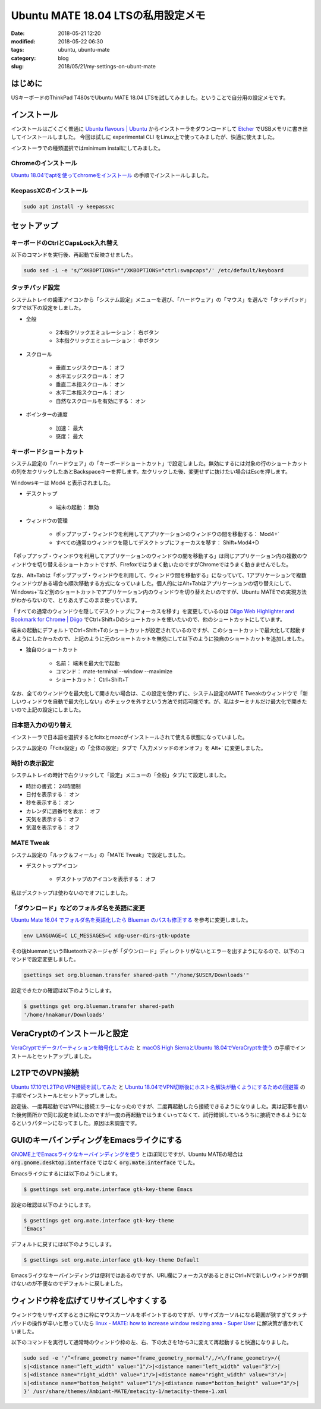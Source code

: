 Ubuntu MATE 18.04 LTSの私用設定メモ
###################################

:date: 2018-05-21 12:20
:modified: 2018-05-22 06:30
:tags: ubuntu, ubuntu-mate
:category: blog
:slug: 2018/05/21/my-settings-on-ubunt-mate

はじめに
========

USキーボードのThinkPad T480sでUbuntu MATE 18.04 LTSを試してみました。ということで自分用の設定メモです。

インストール
============

インストールはごくごく普通に
`Ubuntu flavours | Ubuntu <https://www.ubuntu.com/download/flavours>`_
からインストーラをダウンロードして `Etcher <https://etcher.io/>`_ でUSBメモリに書き出してインストールしました。
今回は試しに experimental CLI をLinux上で使ってみましたが、快適に使えました。

インストーラでの種類選択ではminimum installにしてみました。

Chromeのインストール
--------------------

`Ubuntu 18.04でaptを使ってchromeをインストール </blog/2018/05/04/install-chrome-using-apt-on-ubuntu-18.04/>`_ の手順でインストールしました。

KeepassXCのインストール
-----------------------

.. code-block:: console

        sudo apt install -y keepassxc


セットアップ
============

キーボードのCtrlとCapsLock入れ替え
----------------------------------

以下のコマンドを実行後、再起動で反映させました。

.. code-block:: console

        sudo sed -i -e 's/^XKBOPTIONS=""/XKBOPTIONS="ctrl:swapcaps"/' /etc/default/keyboard

タッチパッド設定
----------------

システムトレイの歯車アイコンから「システム設定」メニューを選び、「ハードウェア」の「マウス」を選んで「タッチパッド」タブで以下の設定をしました。

* 全般

    * 2本指クリックエミュレーション： 右ボタン
    * 3本指クリックエミュレーション： 中ボタン

* スクロール

    * 垂直エッジスクロール： オフ
    * 水平エッジスクロール： オフ
    * 垂直二本指スクロール： オン
    * 水平二本指スクロール： オン
    * 自然なスクロールを有効にする： オン

* ポインターの速度

    * 加速： 最大
    * 感度： 最大

キーボードショートカット
------------------------

システム設定の「ハードウェア」の「キーボードショートカット」で設定しました。無効にするには対象の行のショートカットの列を左クリックしたあとBackspaceキーを押します。左クリックした後、変更せずに抜けたい場合はEscを押します。

Windowsキーは Mod4 と表示されました。

* デスクトップ

    * 端末の起動： 無効

* ウィンドウの管理

    * ポップアップ・ウィンドウを利用してアプリケーションのウィンドウの間を移動する： Mod4+`
    * すべての通常のウィンドウを隠してデスクトップにフォーカスを移す： Shift+Mod4+D

「ポップアップ・ウィンドウを利用してアプリケーションのウィンドウの間を移動する」は同じアプリケーション内の複数のウィンドウを切り替えるショートカットですが、Firefoxではうまく動いたのですがChromeではうまく動きませんでした。

なお、Alt+Tabは「ポップアップ・ウィンドウを利用して、ウィンドウ間を移動する」になっていて、1アプリケーションで複数ウィンドウがある場合も順次移動する方式になっていました。個人的にはAlt+Tabはアプリケーションの切り替えにして、Windows+`など別のショートカットでアプリケーション内のウィンドウを切り替えたいのですが、Ubuntu MATEでの実現方法がわからないので、とりあえずこのまま使っています。

「すべての通常のウィンドウを隠してデスクトップにフォーカスを移す」を変更しているのは `Diigo Web Highlighter and Bookmark for Chrome | Diigo <https://www.diigo.com/tools/chrome_extension>`_ でCtrl+Shift+Dのショートカットを使いたいので、他のショートカットにしています。

端末の起動にデフォルトでCtrl+Shift+Tのショートカットが設定されているのですが、このショートカットで最大化して起動するようにしたかったので、上記のように元のショートカットを無効にして以下のように独自のショートカットを追加しました。

* 独自のショートカット

    * 名前： 端末を最大化で起動
    * コマンド： mate-terminal --window --maximize
    * ショートカット： Ctrl+Shift+T

なお、全てのウィンドウを最大化して開きたい場合は、この設定を使わずに、システム設定のMATE Tweakのウィンドウで「新しいウィンドウを自動で最大化しない」のチェックを外すという方法で対応可能です。が、私はターミナルだけ最大化で開きたいので上記の設定にしました。

日本語入力の切り替え
--------------------

インストーラで日本語を選択するとfcitxとmozcがインストールされて使える状態になっていました。

システム設定の「Fcitx設定」の「全体の設定」タブで「入力メソッドのオンオフ」を Alt+` に変更しました。

時計の表示設定
--------------

システムトレイの時計で右クリックして「設定」メニューの「全般」タブにて設定しました。

* 時計の書式： 24時間制
* 日付を表示する： オン
* 秒を表示する： オン
* カレンダに週番号を表示： オフ
* 天気を表示する： オフ
* 気温を表示する： オフ


MATE Tweak
----------

システム設定の「ルック＆フィール」の「MATE Tweak」で設定しました。

* デスクトップアイコン

    * デスクトップのアイコンを表示する： オフ 

私はデスクトップは使わないのでオフにしました。


「ダウンロード」などのフォルダ名を英語に変更
--------------------------------------------

`Ubuntu Mate 16.04 でフォルダ名を英語化したら Blueman のパスも修正する <https://rseiub.com/ubuntu-mate-folder-blueman-error>`_ を参考に変更しました。

.. code-block:: console

        env LANGUAGE=C LC_MESSAGES=C xdg-user-dirs-gtk-update

その後bluemanというBluetoothマネージャが「ダウンロード」ディレクトリがないとエラーを出すようになるので、以下のコマンドで設定変更しました。

.. code-block:: console

        gsettings set org.blueman.transfer shared-path "'/home/$USER/Downloads'"

設定できたかの確認は以下のようにします。

.. code-block:: console

        $ gsettings get org.blueman.transfer shared-path
        '/home/hnakamur/Downloads'

VeraCryptのインストールと設定
=============================

`VeraCryptでデータパーティションを暗号化してみた </blog/2018/04/22/use-VeraCrypt-for-data-partition/>`_ と 
`macOS High SierraとUbuntu 18.04でVeraCryptを使う </blog/2018/05/02/use-veracrypt-on-mac-os-high-sierra-and-ubuntu-18.04/>`_
の手順でインストールとセットアップしました。


L2TPでのVPN接続
===============

`Ubuntu 17.10でL2TPのVPN接続を試してみた </blog/2018/03/31/l2tp-vpn-on-ubuntu-17.10/>`_
と
`Ubuntu 18.04でVPN切断後にホスト名解決が動くようにするための回避策 </blog/2018/05/06/workaround-to-get-dns-working-after-vpn-disconnection-on-ubuntu-18.04/>`_ の手順でインストールとセットアップしました。

設定後、一度再起動ではVPNに接続エラーになったのですが、二度再起動したら接続できるようになりました。実は記事を書いた後何箇所かで同じ設定を試したのですが一度の再起動ではうまくいってなくて、試行錯誤しているうちに接続できるようになるというパターンになってました。原因は未調査です。

GUIのキーバインディングをEmacsライクにする
==========================================

`GNOME上でEmacsライクなキーバインディングを使う <http://127.0.0.1:8000/2018/05/06/use-emacs-like-keybindings-on-gnome/>`_ とほぼ同じですが、Ubuntu MATEの場合は :code:`org.gnome.desktop.interface` ではなく :code:`org.mate.interface` でした。

Emacsライクにするには以下のようにします。

.. code-block:: console

        $ gsettings set org.mate.interface gtk-key-theme Emacs

設定の確認は以下のようにします。

.. code-block:: console

        $ gsettings get org.mate.interface gtk-key-theme 
        'Emacs'

デフォルトに戻すには以下のようにします。

.. code-block:: console

        $ gsettings set org.mate.interface gtk-key-theme Default

Emacsライクなキーバインディングは便利ではあるのですが、URL欄にフォーカスがあるときにCtrl+Nで新しいウィンドウが開けないのが不便なのでデフォルトに戻しました。

ウィンドウ枠を広げてリサイズしやすくする
========================================

ウィンドウをリサイズするときに枠にマウスカーソルをポイントするのですが、リサイズカーソルになる範囲が狭すぎてタッチパッドの操作が辛いと思っていたら
`linux - MATE: how to increase window resizing area - Super User <https://superuser.com/questions/1012464/mate-how-to-increase-window-resizing-area/1027320#1027320>`_
に解決策が書かれていました。

以下のコマンドを実行して通常時のウィンドウ枠の左、右、下の太さを1から3に変えて再起動すると快適になりました。

.. code-block:: console

        sudo sed -e '/^<frame_geometry name="frame_geometry_normal"/,/<\/frame_geometry>/{
        s|<distance name="left_width" value="1"/>|<distance name="left_width" value="3"/>|
        s|<distance name="right_width" value="1"/>|<distance name="right_width" value="3"/>|
        s|<distance name="bottom_height" value="1"/>|<distance name="bottom_height" value="3"/>|
        }' /usr/share/themes/Ambiant-MATE/metacity-1/metacity-theme-1.xml
